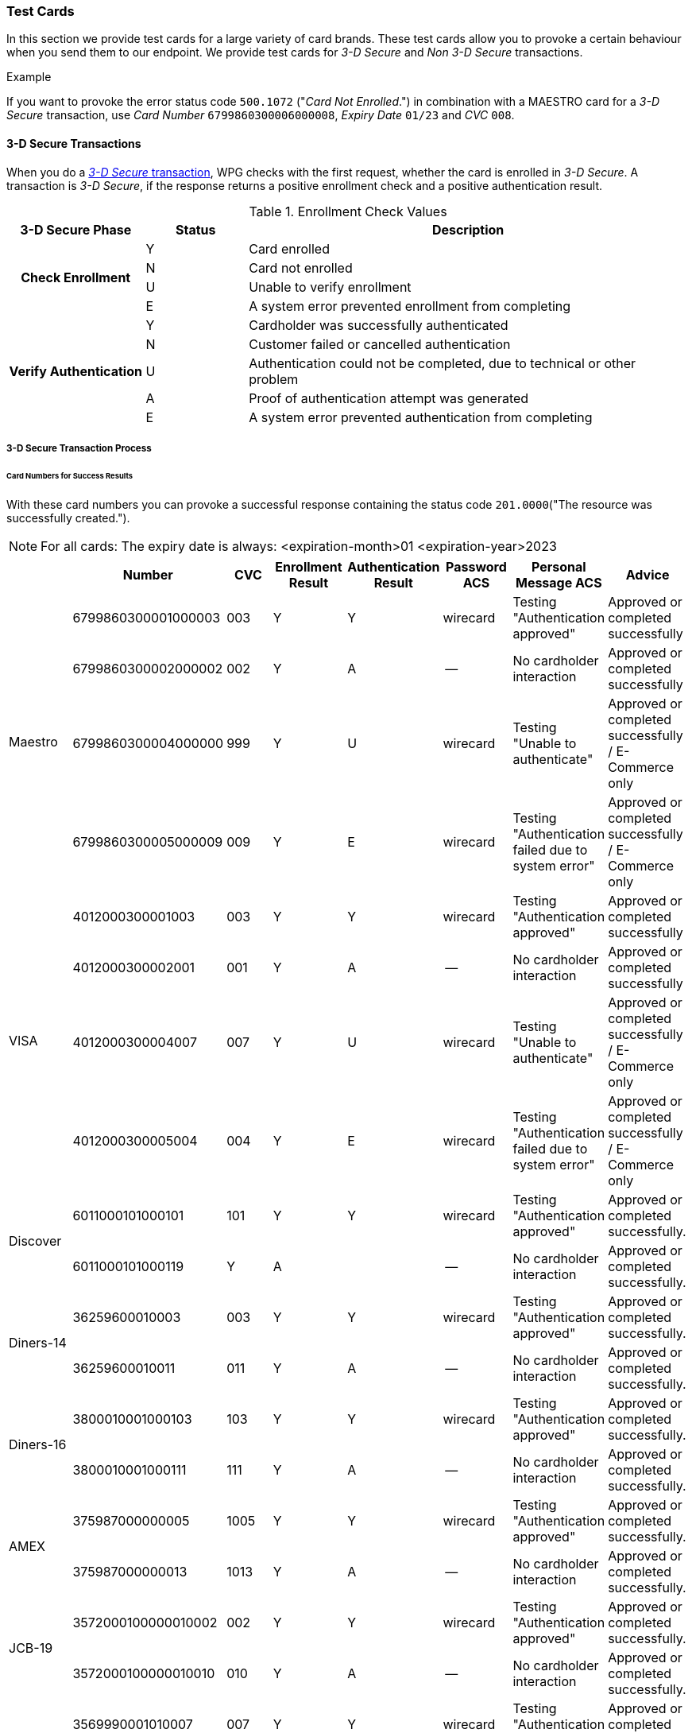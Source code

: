[#API_CC_TestCards]
=== Test Cards

In this section we provide test cards for a large variety of card brands. These
test cards allow you to provoke a certain behaviour when you send them to our
endpoint. We provide test cards for _3-D Secure_ and _Non 3-D Secure_ transactions.

.Example
If you want to provoke the error status code ``500.1072`` ("_Card Not Enrolled_.")
in combination with a MAESTRO card for a _3-D Secure_ transaction, use
_Card Number_ ``6799860300006000008``, _Expiry Date_ ``01/23`` and _CVC_ ``008``.

[#API_CC_TestCards_3D]
==== 3-D Secure Transactions

When you do a <<CreditCard_PaymentFeatures_3DSecure, _3-D Secure_ transaction>>,
WPG checks with the first request, whether the card is enrolled in _3-D Secure_.
A transaction is _3-D Secure_, if the response returns a positive enrollment
check and a positive authentication result.

.Enrollment Check Values

[cols="20,15,65"]
|===
| 3-D Secure Phase h| Status h| Description

.4+h| Check Enrollment | Y | Card enrolled
| N | Card not enrolled
| U | Unable to verify enrollment
| E | A system error prevented enrollment from completing
.5+h| Verify Authentication | Y | Cardholder was successfully authenticated
| N | Customer failed or cancelled authentication
| U | Authentication could not be completed, due to technical or other problem
| A | Proof of authentication attempt was generated
| E | A system error prevented authentication from completing
|===

[#API_CC_TestCards_3D_Process]
===== 3-D Secure Transaction Process

////
Describe here the process, how the merchant can accomplish a 3-D Secure
process.
////

[#API_CC_TestCards_3D_Success]
[discrete]
====== Card Numbers for Success Results

With these card numbers you can provoke a successful response containing the
status code ``201.0000``("The resource was successfully created.").

NOTE: For all cards: The expiry date is always:
<expiration-month>01
<expiration-year>2023


[cols="10,10,10,10,10,10,10,10"]
|===
| | Number | CVC | Enrollment Result | Authentication Result | Password ACS | Personal Message ACS | Advice

.4+| Maestro | 6799860300001000003 | 003 | Y | Y | wirecard | Testing "Authentication approved" | Approved or completed successfully
| 6799860300002000002 | 002 | Y | A | -- | No cardholder interaction | Approved or completed successfully
| 6799860300004000000 | 999 | Y | U | wirecard | Testing "Unable to authenticate" | Approved or completed successfully / E-Commerce only
| 6799860300005000009 | 009 | Y | E | wirecard | Testing "Authentication failed due to system error" | Approved or completed successfully / E-Commerce only
.4+| VISA | 4012000300001003 | 003 | Y | Y | wirecard | Testing "Authentication approved" | Approved or completed successfully
| 4012000300002001 | 001 | Y | A | -- | No cardholder interaction | Approved or completed successfully
| 4012000300004007 | 007 | Y | U | wirecard | Testing "Unable to authenticate" | Approved or completed successfully / E-Commerce only
| 4012000300005004 | 004 | Y | E | wirecard | Testing "Authentication failed due to system error" | Approved or completed successfully / E-Commerce only
.2+| Discover | 6011000101000101 | 101 | Y | Y | wirecard | Testing "Authentication approved" | Approved or completed successfully.
| 6011000101000119 | Y | A |  | -- | No cardholder interaction | Approved or completed successfully.
.2+| Diners-14 | 36259600010003 | 003 | Y | Y | wirecard | Testing "Authentication approved" | Approved or completed successfully.
| 36259600010011 | 011 | Y | A | -- | No cardholder interaction | Approved or completed successfully.
.2+| Diners-16 | 3800010001000103 | 103 | Y | Y | wirecard | Testing "Authentication approved" | Approved or completed successfully.
| 3800010001000111 | 111 | Y | A | -- | No cardholder interaction | Approved or completed successfully.
.2+| AMEX | 375987000000005 | 1005 | Y | Y | wirecard | Testing "Authentication approved" | Approved or completed successfully.
| 375987000000013 | 1013 | Y | A |--  | No cardholder interaction | Approved or completed successfully.
.2+| JCB-19 | 3572000100000010002 | 002 | Y | Y | wirecard | Testing "Authentication approved" | Approved or completed successfully.
| 3572000100000010010 | 010 | Y | A | -- | No cardholder interaction | Approved or completed successfully.
.2+| JCB | 3569990001010007 | 007 | Y | Y |wirecard  | Testing "Authentication approved" | Approved or completed successfully.
| 3569990001010015 | 015 | Y | A | -- | No cardholder interaction | Approved or completed successfully.
.2+| UPI | 6222821234560024 | 101 | Y | Y | wirecard | Testing "Authentication approved" | Approved or completed successfully.
| 6222821234560021 | 119 | Y | A | -- | No cardholder interaction | Approved or completed successfully.
|===

[#API_CC_TestCards_3D_Error]
[discrete]
====== Card Numbers for Error Results

With these card numbers you can provoke a error response containing a variety of
status codes.

NOTE: For all cards: The expiry date is always:
<expiration-month>01
<expiration-year>2023

[#API_CC_TestCards_3D_Error_Visa]
.VISA
[cols="10,10,10,10,10,10,10,10"]
|===
2+| If you want to provoke... 2+| ...Use this card data in the request... 4+|...to obtain this result
| Status Code | Status Name | Card Number | CVV | Enrollment Result | Authentication Result | Password ACS | Personal Message ACS
| 500.1076 | Consumer failed or Cancelled authentication. | 4012000300003009 | 009 | Y | N | wirecard | Testing "Authentication failed"
| 500.1072 | Card Not Enrolled | 4012000300006002 | 002 | N | -- | -- | --
| 500.1073  | Unable to Verify Enrolment | 4012000300007000 | 999 | U | -- | -- | --
| 500.1074 | MPI Error | 4012000300008008 | 008 | E | -- | -- | --
| 500.1077 | Authentication could not be completed due to technical or other problem. | 4012000300004007 | 007 | Y | U | wirecard | Testing "Unable to authenticate"
| 500.1085 | A system error prevented completion of authentication. | 4012000300005004 | 004 | Y | E | wirecard | Testing "Authentication failed due to system error"
|  |  |  |  |  |  |  |

|===

[#API_CC_TestCards_3D_Error_Discover]
.Discover
[cols="10,10,10,10,10,10,10,10"]
|===
2+| If you want to provoke... 2+| ...Use this card data in the request... 4+|...to obtain this result
| Status Code | Status Name | Card Number | CVV | Enrollment Result | Authentication Result | Password ACS | Personal Message ACS
| 500.1076 | Consumer failed or Cancelled authentication. |  |  |  |  |  |
| 500.1072 | Card Not Enrolled |  |  |  |  |  |
| 500.1073  | Unable to Verify Enrolment |  |  |  |  |  |
| 500.1074 | MPI Error |  |  |  |  |  |
| 500.1077 | Authentication could not be completed due to technical or other problem. |  |  |  |  |  |
| 500.1085 | A system error prevented completion of authentication. |  |  |  |  |  |
|  |  |  |  |  |  |  |

|===

[#API_CC_TestCards_3D_Error_Discover]
.Discover
[cols="10,10,10,10,10,10,10,10"]
|===
2+| If you want to provoke... 2+| ...Use this card data in the request... 4+|...to obtain this result
| Status Code | Status Name | Card Number | CVV | Enrollment Result | Authentication Result | Password ACS | Personal Message ACS
| 500.1076 | Consumer failed or Cancelled authentication. |  |  |  |  |  |
| 500.1072 | Card Not Enrolled |  |  |  |  |  |
| 500.1073  | Unable to Verify Enrolment |  |  |  |  |  |
| 500.1074 | MPI Error |  |  |  |  |  |
| 500.1077 | Authentication could not be completed due to technical or other problem. |  |  |  |  |  |
| 500.1085 | A system error prevented completion of authentication. |  |  |  |  |  |
|  |  |  |  |  |  |  |

|===

[#API_CC_TestCards_3D_Error_Discover]
.Discover
[cols="10,10,10,10,10,10,10,10"]
|===
2+| If you want to provoke... 2+| ...Use this card data in the request... 4+|...to obtain this result
| Status Code | Status Name | Card Number | CVV | Enrollment Result | Authentication Result | Password ACS | Personal Message ACS
| 500.1076 | Consumer failed or Cancelled authentication. |  |  |  |  |  |
| 500.1072 | Card Not Enrolled |  |  |  |  |  |
| 500.1073  | Unable to Verify Enrolment |  |  |  |  |  |
| 500.1074 | MPI Error |  |  |  |  |  |
| 500.1077 | Authentication could not be completed due to technical or other problem. |  |  |  |  |  |
| 500.1085 | A system error prevented completion of authentication. |  |  |  |  |  |
|  |  |  |  |  |  |  |

|===

[#API_CC_TestCards_3D_Error_Discover]
.Discover
[cols="10,10,10,10,10,10,10,10"]
|===
2+| If you want to provoke... 2+| ...Use this card data in the request... 4+|...to obtain this result
| Status Code | Status Name | Card Number | CVV | Enrollment Result | Authentication Result | Password ACS | Personal Message ACS
| 500.1076 | Consumer failed or Cancelled authentication. |  |  |  |  |  |
| 500.1072 | Card Not Enrolled |  |  |  |  |  |
| 500.1073  | Unable to Verify Enrolment |  |  |  |  |  |
| 500.1074 | MPI Error |  |  |  |  |  |
| 500.1077 | Authentication could not be completed due to technical or other problem. |  |  |  |  |  |
| 500.1085 | A system error prevented completion of authentication. |  |  |  |  |  |
|  |  |  |  |  |  |  |

|===

[#API_CC_TestCards_3D_Error_Discover]
.Discover
[cols="10,10,10,10,10,10,10,10"]
|===
2+| If you want to provoke... 2+| ...Use this card data in the request... 4+|...to obtain this result
| Status Code | Status Name | Card Number | CVV | Enrollment Result | Authentication Result | Password ACS | Personal Message ACS
| 500.1076 | Consumer failed or Cancelled authentication. |  |  |  |  |  |
| 500.1072 | Card Not Enrolled |  |  |  |  |  |
| 500.1073  | Unable to Verify Enrolment |  |  |  |  |  |
| 500.1074 | MPI Error |  |  |  |  |  |
| 500.1077 | Authentication could not be completed due to technical or other problem. |  |  |  |  |  |
| 500.1085 | A system error prevented completion of authentication. |  |  |  |  |  |
|  |  |  |  |  |  |  |

|===

[#API_CC_TestCards_3D_Error_Discover]
.Discover
[cols="10,10,10,10,10,10,10,10"]
|===
2+| If you want to provoke... 2+| ...Use this card data in the request... 4+|...to obtain this result
| Status Code | Status Name | Card Number | CVV | Enrollment Result | Authentication Result | Password ACS | Personal Message ACS
| 500.1076 | Consumer failed or Cancelled authentication. |  |  |  |  |  |
| 500.1072 | Card Not Enrolled |  |  |  |  |  |
| 500.1073  | Unable to Verify Enrolment |  |  |  |  |  |
| 500.1074 | MPI Error |  |  |  |  |  |
| 500.1077 | Authentication could not be completed due to technical or other problem. |  |  |  |  |  |
| 500.1085 | A system error prevented completion of authentication. |  |  |  |  |  |
|  |  |  |  |  |  |  |

|===

[#API_CC_TestCards_3D_Error_Discover]
.Discover
[cols="10,10,10,10,10,10,10,10"]
|===
2+| If you want to provoke... 2+| ...Use this card data in the request... 4+|...to obtain this result
| Status Code | Status Name | Card Number | CVV | Enrollment Result | Authentication Result | Password ACS | Personal Message ACS
| 500.1076 | Consumer failed or Cancelled authentication. |  |  |  |  |  |
| 500.1072 | Card Not Enrolled |  |  |  |  |  |
| 500.1073  | Unable to Verify Enrolment |  |  |  |  |  |
| 500.1074 | MPI Error |  |  |  |  |  |
| 500.1077 | Authentication could not be completed due to technical or other problem. |  |  |  |  |  |
| 500.1085 | A system error prevented completion of authentication. |  |  |  |  |  |
|  |  |  |  |  |  |  |

|===

//-
